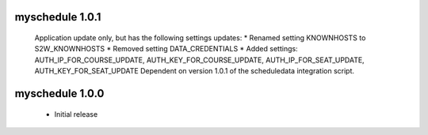 myschedule 1.0.1
=======================
 Application update only, but has the following settings updates:
 * Renamed setting KNOWNHOSTS to S2W_KNOWNHOSTS
 * Removed setting DATA_CREDENTIALS
 * Added settings:  AUTH_IP_FOR_COURSE_UPDATE,  AUTH_KEY_FOR_COURSE_UPDATE, AUTH_IP_FOR_SEAT_UPDATE,  AUTH_KEY_FOR_SEAT_UPDATE
 Dependent on version 1.0.1 of the scheduledata integration script.

myschedule 1.0.0
=======================

 * Initial release
